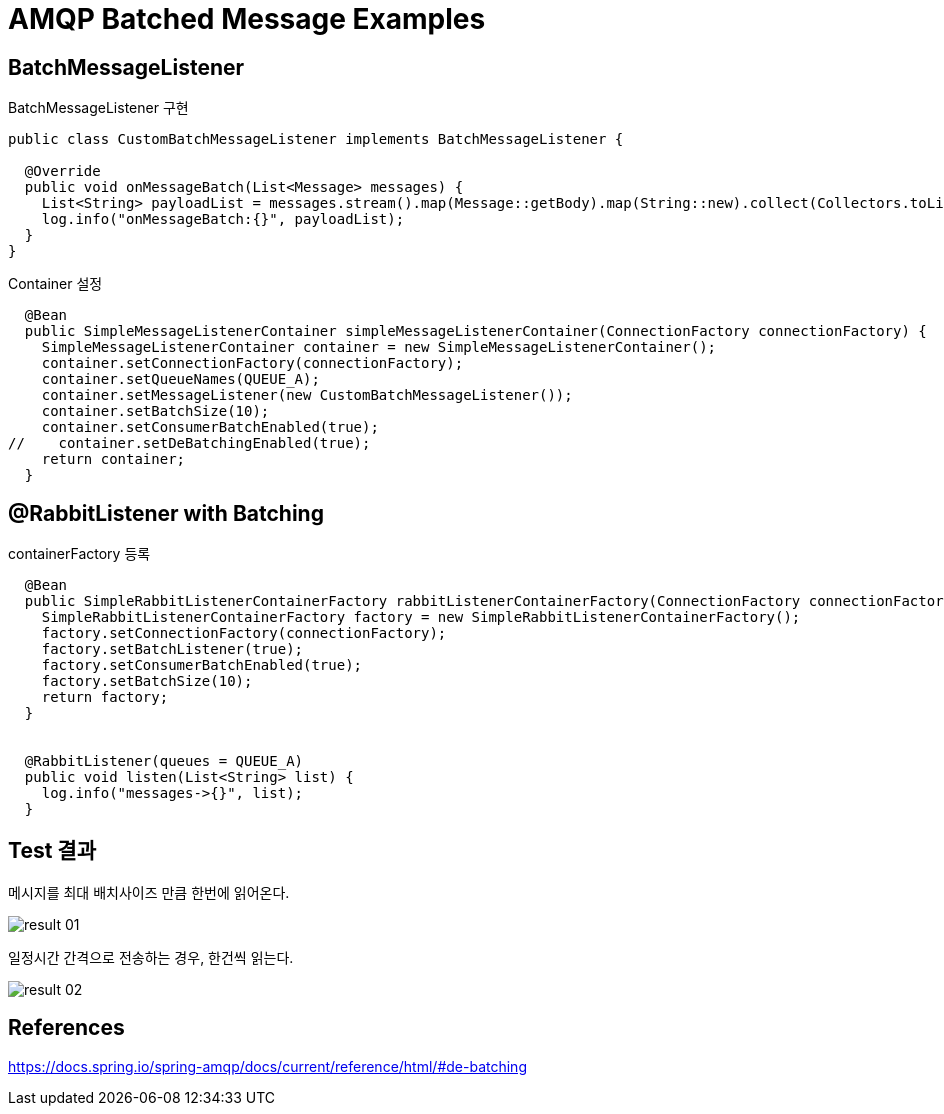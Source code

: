 = AMQP Batched Message Examples

== BatchMessageListener

BatchMessageListener 구현
[source,java]
----
public class CustomBatchMessageListener implements BatchMessageListener {

  @Override
  public void onMessageBatch(List<Message> messages) {
    List<String> payloadList = messages.stream().map(Message::getBody).map(String::new).collect(Collectors.toList());
    log.info("onMessageBatch:{}", payloadList);
  }
}
----

Container 설정
[source,java]
----
  @Bean
  public SimpleMessageListenerContainer simpleMessageListenerContainer(ConnectionFactory connectionFactory) {
    SimpleMessageListenerContainer container = new SimpleMessageListenerContainer();
    container.setConnectionFactory(connectionFactory);
    container.setQueueNames(QUEUE_A);
    container.setMessageListener(new CustomBatchMessageListener());
    container.setBatchSize(10);
    container.setConsumerBatchEnabled(true);
//    container.setDeBatchingEnabled(true);
    return container;
  }
----

== @RabbitListener with Batching
containerFactory 등록
[source,java]
----
  @Bean
  public SimpleRabbitListenerContainerFactory rabbitListenerContainerFactory(ConnectionFactory connectionFactory) {
    SimpleRabbitListenerContainerFactory factory = new SimpleRabbitListenerContainerFactory();
    factory.setConnectionFactory(connectionFactory);
    factory.setBatchListener(true);
    factory.setConsumerBatchEnabled(true);
    factory.setBatchSize(10);
    return factory;
  }


  @RabbitListener(queues = QUEUE_A)
  public void listen(List<String> list) {
    log.info("messages->{}", list);
  }
----


== Test 결과
메시지를 최대 배치사이즈 만큼 한번에 읽어온다.

image::result-01.png[]

일정시간 간격으로 전송하는 경우, 한건씩 읽는다.

image::result-02.png[]



== References
https://docs.spring.io/spring-amqp/docs/current/reference/html/#de-batching
